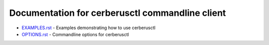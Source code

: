 Documentation for cerberusctl commandline client
==============================================

* `EXAMPLES.rst <EXAMPLES.rst>`_ - Examples demonstrating how to use cerberusctl
* `OPTIONS.rst <OPTIONS.rst>`_ - Commandline options for cerberusctl
